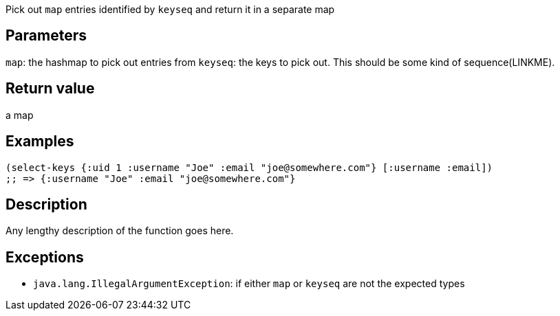 :source-lang: clojure
Pick out `map` entries identified by `keyseq` and return it in a separate map

== Parameters
`map`: the hashmap to pick out entries from
`keyseq`: the keys to pick out. This should be some kind of sequence(LINKME).


== Return value
a map


== Examples
[source]
----
(select-keys {:uid 1 :username "Joe" :email "joe@somewhere.com"} [:username :email])
;; => {:username "Joe" :email "joe@somewhere.com"}
----


== Description
Any lengthy description of the function goes here.


== Exceptions
- `java.lang.IllegalArgumentException`: if either `map` or `keyseq` are not the expected types
